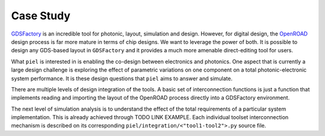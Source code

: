 Case Study
==========

`GDSFactory <https://github.com/gdsfactory/gdsfactory>`__ is an
incredible tool for photonic, layout, simulation and design. However,
for digital design, the
`OpenROAD <https://github.com/The-OpenROAD-Project>`__ design process is
far more mature in terms of chip designs. We want to leverage the power
of both. It is possible to design any GDS-based layout in ``GDSFactory``
and it provides a much more amenable direct-editing tool for users.

What ``piel`` is interested in is enabling the co-design between
electronics and photonics. One aspect that is currently a large design
challenge is exploring the effect of parametric variations on one
component on a total photonic-electronic system performance. It is these
design questions that ``piel`` aims to answer and simulate.

There are multiple levels of design integration of the tools. A basic
set of interconnection functions is just a function that implements
reading and importing the layout of the OpenROAD process directly into a
GDSFactory environment.

The next level of simulation analysis is to understand the effect of the
total requirements of a particular system implementation. This is
already achieved through TODO LINK EXAMPLE. Each individual
toolset interconnection mechanism is described on its corresponding
``piel/integration/<"tool1-tool2">.py`` source file.
